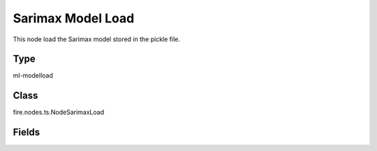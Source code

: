 Sarimax Model Load
=========== 

This node load the Sarimax model stored in the pickle file.

Type
--------- 

ml-modelload

Class
--------- 

fire.nodes.ts.NodeSarimaxLoad

Fields
--------- 

.. list-table::
      :widths: 10 5 10
      :header-rows: 1

      * - Name
        - Title
        - Description
      * - path
        - Path




